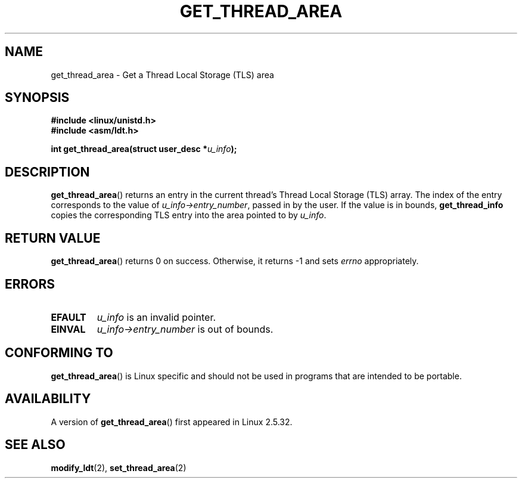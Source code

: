 .\" Copyright (C) 2003 Free Software Foundation, Inc.
.\" This file is distributed according to the GNU General Public License.
.\" See the file COPYING in the top level source directory for details.
.\"
.\" Written by Kent Yoder.
.TH "GET_THREAD_AREA" 2 "2003-02-21" "Linux 2.5.32" "Linux Programmer's Manual"
.SH NAME
get_thread_area \- Get a Thread Local Storage (TLS) area
.SH "SYNOPSIS"
.B #include <linux/unistd.h>
.br
.B #include <asm/ldt.h>
.sp
.BI "int get_thread_area(struct user_desc *" u_info );
.SH "DESCRIPTION"
.BR get_thread_area ()
returns an entry in the current thread's Thread Local Storage (TLS) array. 
The index of the entry corresponds to the value 
of \fIu_info->\fR\fIentry_number\fR, passed in by the user. 
If the value is in bounds, \fBget_thread_info\fR copies the corresponding 
TLS entry into the area pointed to by \fIu_info\fR.
.SH "RETURN VALUE"
.BR get_thread_area ()
returns 0 on success. 
Otherwise, it returns \-1 and sets
.I errno
appropriately.
.SH ERRORS
.TP
.B EFAULT
\fIu_info\fR is an invalid pointer.
.TP
.B EINVAL
\fIu_info->\fR\fIentry_number\fR is out of bounds.
.SH "CONFORMING TO"
.BR get_thread_area ()
is Linux specific and should not be used in programs
that are intended to be portable.
.SH AVAILABILITY
A version of
.BR get_thread_area ()
first appeared in Linux 2.5.32.
.SH "SEE ALSO"
.BR modify_ldt (2),
.BR set_thread_area (2)
